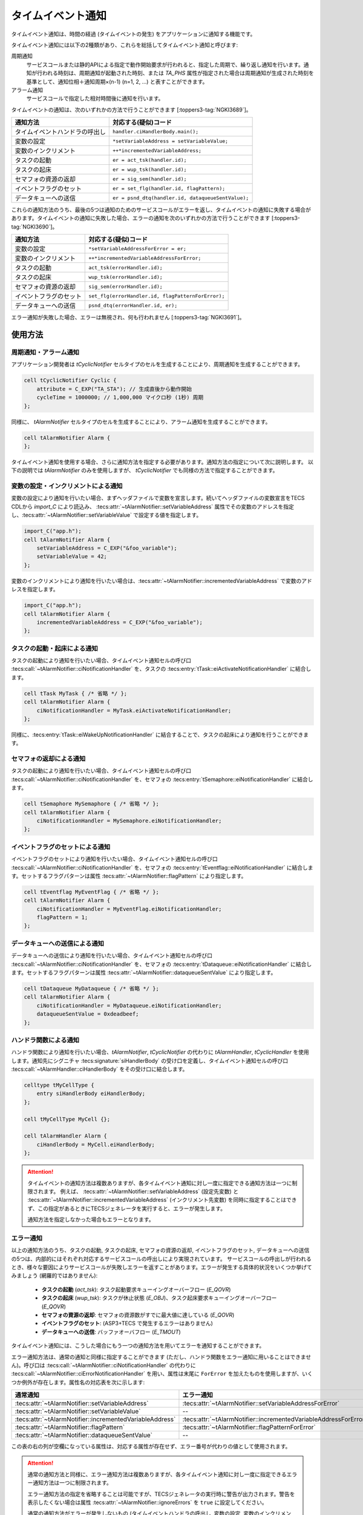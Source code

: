 
.. _asp3tecs-timeeventnotifier:

タイムイベント通知
==================

タイムイベント通知は、時間の経過 (タイムイベントの発生) をアプリケーションに通知する機能です。

タイムイベント通知には以下の2種類があり、これらを総括してタイムイベント通知と呼びます:

周期通知
    サービスコールまたは静的APIによる指定で動作開始要求が行われると、指定した周期で、繰り返し通知を行います。通知が行われる時刻は、周期通知が起動された時刻、または `TA_PHS` 属性が指定された場合は周期通知が生成された時刻を基準として、通知位相＋通知周期×(n-1) (n=1, 2, ...) と表すことができます。

アラーム通知
    サービスコールで指定した相対時間後に通知を行います。

タイムイベントの通知は、次のいずれかの方法で行うことができます [:toppers3-tag:`NGKI3689`]。

+--------------------------------+----------------------------------------------------+
|            通知方法            |                対応する(疑似)コード                |
+================================+====================================================+
| タイムイベントハンドラの呼出し | ``handler.ciHandlerBody.main();``                  |
+--------------------------------+----------------------------------------------------+
| 変数の設定                     | ``*setVariableAddress = setVariableValue;``        |
+--------------------------------+----------------------------------------------------+
| 変数のインクリメント           | ``++*incrementedVariableAddress;``                 |
+--------------------------------+----------------------------------------------------+
| タスクの起動                   | ``er = act_tsk(handler.id);``                      |
+--------------------------------+----------------------------------------------------+
| タスクの起床                   | ``er = wup_tsk(handler.id);``                      |
+--------------------------------+----------------------------------------------------+
| セマフォの資源の返却           | ``er = sig_sem(handler.id);``                      |
+--------------------------------+----------------------------------------------------+
| イベントフラグのセット         | ``er = set_flg(handler.id, flagPattern);``         |
+--------------------------------+----------------------------------------------------+
| データキューへの送信           | ``er = psnd_dtq(handler.id, dataqueueSentValue);`` |
+--------------------------------+----------------------------------------------------+

これらの通知方法のうち、最後の5つは通知のためのサービスコールがエラーを返し、タイムイベントの通知に失敗する場合があります。タイムイベントの通知に失敗した場合、エラーの通知を次のいずれかの方法で行うことができます [:toppers3-tag:`NGKI3690`]。

+------------------------+----------------------------------------------------+
|        通知方法        |                対応する(疑似)コード                |
+========================+====================================================+
| 変数の設定             | ``*setVariableAddressForError = er;``              |
+------------------------+----------------------------------------------------+
| 変数のインクリメント   | ``++*incrementedVariableAddressForError;``         |
+------------------------+----------------------------------------------------+
| タスクの起動           | ``act_tsk(errorHandler.id);``                      |
+------------------------+----------------------------------------------------+
| タスクの起床           | ``wup_tsk(errorHandler.id);``                      |
+------------------------+----------------------------------------------------+
| セマフォの資源の返却   | ``sig_sem(errorHandler.id);``                      |
+------------------------+----------------------------------------------------+
| イベントフラグのセット | ``set_flg(errorHandler.id, flagPatternForError);`` |
+------------------------+----------------------------------------------------+
| データキューへの送信   | ``psnd_dtq(errorHandler.id, er);``                 |
+------------------------+----------------------------------------------------+

エラー通知が失敗した場合、エラーは無視され、何も行われません [:toppers3-tag:`NGKI3691`]。

使用方法
--------

周期通知・アラーム通知
^^^^^^^^^^^^^^^^^^^^^^

アプリケーション開発者は `tCyclicNotifier` セルタイプのセルを生成することにより、周期通知を生成することができます。

.. code-block:: tecs-cdl

  cell tCyclicNotifier Cyclic {
      attribute = C_EXP("TA_STA"); // 生成直後から動作開始
      cycleTime = 1000000; // 1,000,000 マイクロ秒 (1秒) 周期
  };

同様に、 `tAlarmNotifier` セルタイプのセルを生成することにより、アラーム通知を生成することができます。

.. code-block:: tecs-cdl

  cell tAlarmNotifier Alarm {
  };

タイムイベント通知を使用する場合、さらに通知方法を指定する必要があります。通知方法の指定について次に説明します。
以下の説明では `tAlarmNotifier` のみを使用しますが、 `tCyclicNotifier` でも同様の方法で指定することができます。

変数の設定・インクリメントによる通知
^^^^^^^^^^^^^^^^^^^^^^^^^^^^^^^^^^^^

変数の設定により通知を行いたい場合、まずヘッダファイルで変数を宣言します。続いてヘッダファイルの変数宣言をTECS CDLから `import_C` により読込み、 :tecs:attr:`~tAlarmNotifier::setVariableAddress` 属性でその変数のアドレスを指定し、:tecs:attr:`~tAlarmNotifier::setVariableValue` で設定する値を指定します。

.. code-block:: c
  :caption: app.c

  #include "app.h"
  intptr_t foo_variable;

.. code-block:: c
  :caption: app.h

  extern intptr_t foo_variable;

.. code-block:: tecs-cdl

  import_C("app.h");
  cell tAlarmNotifier Alarm {
      setVariableAddress = C_EXP("&foo_variable");
      setVariableValue = 42;
  };

変数のインクリメントにより通知を行いたい場合は、:tecs:attr:`~tAlarmNotifier::incrementedVariableAddress` で変数のアドレスを指定します。

.. code-block:: tecs-cdl

  import_C("app.h");
  cell tAlarmNotifier Alarm {
      incrementedVariableAddress = C_EXP("&foo_variable");
  };

タスクの起動・起床による通知
^^^^^^^^^^^^^^^^^^^^^^^^^^^^^

タスクの起動により通知を行いたい場合、タイムイベント通知セルの呼び口 :tecs:call:`~tAlarmNotifier::ciNotificationHandler` を、タスクの :tecs:entry:`tTask::eiActivateNotificationHandler` に結合します。

.. code-block:: tecs-cdl

  cell tTask MyTask { /* 省略 */ };
  cell tAlarmNotifier Alarm {
      ciNotificationHandler = MyTask.eiActivateNotificationHandler;
  };

同様に、:tecs:entry:`tTask::eiWakeUpNotificationHandler` に結合することで、タスクの起床により通知を行うことができます。

セマフォの返却による通知
^^^^^^^^^^^^^^^^^^^^^^^

タスクの起動により通知を行いたい場合、タイムイベント通知セルの呼び口 :tecs:call:`~tAlarmNotifier::ciNotificationHandler` を、セマフォの :tecs:entry:`tSemaphore::eiNotificationHandler` に結合します。

.. code-block:: tecs-cdl

  cell tSemaphore MySemaphore { /* 省略 */ };
  cell tAlarmNotifier Alarm {
      ciNotificationHandler = MySemaphore.eiNotificationHandler;
  };

イベントフラグのセットによる通知
^^^^^^^^^^^^^^^^^^^^^^^

イベントフラグのセットにより通知を行いたい場合、タイムイベント通知セルの呼び口 :tecs:call:`~tAlarmNotifier::ciNotificationHandler` を、セマフォの :tecs:entry:`tEventflag::eiNotificationHandler` に結合します。セットするフラグパターンは属性 :tecs:attr:`~tAlarmNotifier::flagPattern` により指定します。

.. code-block:: tecs-cdl

  cell tEventflag MyEventFlag { /* 省略 */ };
  cell tAlarmNotifier Alarm {
      ciNotificationHandler = MyEventFlag.eiNotificationHandler;
      flagPattern = 1;
  };

データキューへの送信による通知
^^^^^^^^^^^^^^^^^^^^^^^

データキューへの送信により通知を行いたい場合、タイムイベント通知セルの呼び口 :tecs:call:`~tAlarmNotifier::ciNotificationHandler` を、セマフォの :tecs:entry:`tDataqueue::eiNotificationHandler` に結合します。セットするフラグパターンは属性 :tecs:attr:`~tAlarmNotifier::dataqueueSentValue` により指定します。

.. code-block:: tecs-cdl

  cell tDataqueue MyDataqueue { /* 省略 */ };
  cell tAlarmNotifier Alarm {
      ciNotificationHandler = MyDataqueue.eiNotificationHandler;
      dataqueueSentValue = 0xdeadbeef;
  };

ハンドラ関数による通知
^^^^^^^^^^^^^^^^^^^^^^^

ハンドラ関数により通知を行いたい場合、\ `tAlarmNotifier`, `tCyclicNotifier` の代わりに `tAlarmHandler`, `tCyclicHandler` を使用します。通知先にシグニチャ :tecs:signature:`siHandlerBody` の受け口を定義し、タイムイベント通知セルの呼び口 :tecs:call:`~tAlarmHandler::ciHandlerBody` をその受け口に結合します。

.. code-block:: c
  :caption: tMyCellType.c

  void eiHandlerBody_main(CELLIDX idx)
  {
      CELLCB  *p_cellcb = GET_CELLCB(idx);
      // ...
  }

.. code-block:: tecs-cdl

  celltype tMyCellType {
      entry siHandlerBody eiHandlerBody;
  };

  cell tMyCellType MyCell {};

  cell tAlarmHandler Alarm {
      ciHandlerBody = MyCell.eiHandlerBody;
  };

.. attention::

  タイムイベントの通知方法は複数ありますが、各タイムイベント通知に対し一度に指定できる通知方法は一つに制限されます。
  例えば、 :tecs:attr:`~tAlarmNotifier::setVariableAddress` (設定先変数) と :tecs:attr:`~tAlarmNotifier::incrementedVariableAddress` (インクリメント先変数) を同時に指定することはできず、この指定があるときにTECSジェネレータを実行すると、エラーが発生します。

  通知方法を指定しなかった場合もエラーとなります。

エラー通知
^^^^^^^^^^^

以上の通知方法のうち、タスクの起動, タスクの起床, セマフォの資源の返却, イベントフラグのセット, データキューへの送信の5つは、内部的にはそれぞれ対応するサービスコールの呼出しにより実現されています。
サービスコールの呼出しが行われるとき、様々な要因によりサービスコールが失敗しエラーを返すことがあります。エラーが発生する具体的状況をいくつか挙げてみましょう (網羅的ではありません):

 * **タスクの起動** (`act_tsk`): タスク起動要求キューイングオーバーフロー (`E_QOVR`)
 * **タスクの起床** (`wup_tsk`): タスクが休止状態 (`E_OBJ`)、タスク起床要求キューイングオーバーフロー (`E_QOVR`)
 * **セマフォの資源の返却**: セマフォの資源数がすでに最大値に達している (`E_QOVR`)
 * **イベントフラグのセット**: (ASP3+TECS で発生するエラーはありません)
 * **データキューへの送信**: バッファオーバフロー (`E_TMOUT`)

タイムイベント通知には、こうした場合にもう一つの通知方法を用いてエラーを通知することができます。

エラー通知方法は、通常の通知と同様に指定することができます (ただし、ハンドラ関数をエラー通知に用いることはできません)。呼び口は :tecs:call:`~tAlarmNotifier::ciNotificationHandler` の代わりに :tecs:call:`~tAlarmNotifier::ciErrorNotificationHandler` を用い、属性は末尾に ``ForError`` を加えたものを使用しますが、いくつか例外が存在します。属性名の対応表を次に示します:

+----------------------------------------------------------+------------------------------------------------------------------+
|                         通常通知                         |                            エラー通知                            |
+==========================================================+==================================================================+
| :tecs:attr:`~tAlarmNotifier::setVariableAddress`         | :tecs:attr:`~tAlarmNotifier::setVariableAddressForError`         |
+----------------------------------------------------------+------------------------------------------------------------------+
| :tecs:attr:`~tAlarmNotifier::setVariableValue`           | --                                                               |
+----------------------------------------------------------+------------------------------------------------------------------+
| :tecs:attr:`~tAlarmNotifier::incrementedVariableAddress` | :tecs:attr:`~tAlarmNotifier::incrementedVariableAddressForError` |
+----------------------------------------------------------+------------------------------------------------------------------+
| :tecs:attr:`~tAlarmNotifier::flagPattern`                | :tecs:attr:`~tAlarmNotifier::flagPatternForError`                |
+----------------------------------------------------------+------------------------------------------------------------------+
| :tecs:attr:`~tAlarmNotifier::dataqueueSentValue`         | --                                                               |
+----------------------------------------------------------+------------------------------------------------------------------+

この表の右の列が空欄になっている属性は、対応する属性が存在せず、エラー番号が代わりの値として使用されます。

.. attention::

  通常の通知方法と同様に、エラー通知方法は複数ありますが、各タイムイベント通知に対し一度に指定できるエラー通知方法は一つに制限されます。

  エラー通知方法の指定を省略することは可能ですが、TECSジェネレータの実行時に警告が出力されます。警告を表示したくない場合は属性 :tecs:attr:`~tAlarmNotifier::ignoreErrors` を ``true`` に設定してください。

  通常の通知方法がエラーが発生しないもの (タイムイベントハンドラの呼出し, 変数の設定, 変数のインクリメント) である場合、エラー通知方法を指定することはできず、指定した場合はエラーが発生します。

周期通知を制御する
^^^^^^^^^^^^^^^^^^^

.. todo::
    to be filled in

アラーム通知を制御する
^^^^^^^^^^^^^^^^^^^^^^^

.. todo::
    to be filled in

リファレンス
------------

セルタイプ
^^^^^^^^^^

.. tecs:celltype:: tAlarmNotifier

  アラーム通知の生成、制御及び状態の取得を行うコンポーネントです。

  本コンポーネントは `CRE_ALM` 静的API [:toppers3-tag:`NGKI2487`] によりアラーム通知の生成を行います。

  .. tecs:attr:: ID id

    アラーム通知のID番号の識別子 (詳しくは :ref:`asp3tecs-id` を参照) を `C_EXP` で囲んで指定します (省略可能)。

    指定しない場合、 ``ALMID_`` で始まる識別子が自動生成され、使用されます。

  .. tecs:attr:: ATR attribute

    アラーム通知属性を `C_EXP` で囲んで指定します (省略可能)。ASP3では指定できる属性はありません [:toppers3-tag:`NGKI3423`] ので、指定できる値は ``C_EXP("TA_NULL")`` のみです [:toppers3-tag:`NGKI3424`]。

  .. tecs:attr:: bool_t ignoreErrors

    通知方法としてエラーが発生する可能性があるもの (タスクの起動, タスクの起床, セマフォの資源の返却, イベントフラグのセット, データキューへの送信) を指定しているとき、エラー通知方法を指定しなかった場合、TECSジェネレータ実行時に警告を出力するかを指定します (省略可能)。

    デフォルト値は ``false`` (エラー通知方法が未指定の場合に警告を出力する) です。

  .. tecs:attr:: intptr_t *setVariableAddress
  .. tecs:attr:: intptr_t setVariableValue
  .. tecs:attr:: intptr_t *incrementedVariableAddress
  .. tecs:attr:: FLGPTN flagPattern
  .. tecs:attr:: intptr_t dataqueueSentValue
  .. tecs:attr:: intptr_t *setVariableAddressForError
  .. tecs:attr:: intptr_t *incrementedVariableAddressForError
  .. tecs:attr:: FLGPTN flagPatternForError
  .. tecs:call:: call siNotificationHandler ciNotificationHandler
  .. tecs:call:: call siNotificationHandler ciErrorNotificationHandler

  .. tecs:entry:: entry sAlarm eAlarm

    アラーム通知の制御及び状態の取得を行うための受け口です (タスクコンテキスト用)。

  .. tecs:entry:: entry siAlarm eiAlarm

    アラーム通知の制御を行うための受け口です (非タスクコンテキスト用)。

.. tecs:celltype:: tCyclicNotifier

  周期通知の生成、制御及び状態の取得を行うコンポーネントです。

  本コンポーネントは `CRE_CYC` 静的API [:toppers3-tag:`NGKI3727`] により周期通知の生成を行います。

  周期通知は、動作している状態と動作していない状態のいずれかをとり [:toppers3-tag:`NGKI2366`]、動作している状態にすることを動作開始、動作していない状態にすることを動作停止と呼びます。

  周期通知による通知は、基準時刻を基準として、 ``cyclePhase+cyclicTime*(n-1)`` (n=1, 2, ...) で表される時刻に行われます。基準時刻は属性 `TA_PHS` を指定した場合は周期通知の生成がされた時刻、指定されなかった場合は周期通知が最後に動作開始した時刻が用いられます [:toppers3-tag:`NGKI2365`]。

  .. tecs:attr:: ID id

    周期通知のID番号の識別子 (詳しくは :ref:`asp3tecs-id` を参照) を `C_EXP` で囲んで指定します (省略可能)。

    指定しない場合、 ``CYCID_`` で始まる識別子が自動生成され、使用されます。

  .. tecs:attr:: ATR attribute

    周期通知属性を `C_EXP` で囲んで指定します [:toppers3-tag:`NGKI2370`] (省略可能)。複数個指定する場合、ビット毎の論理和演算子を用いて ``C_EXP("TA_STA | TA_PHS")`` のようにして指定します。何も指定しない場合は指定を省略するか、 ``0`` を指定します。

    .. c:macro:: TA_STA

      周期通知の生成時に周期通知を動作開始します。

    .. c:macro:: TA_PHS

      周期通知を生成した時刻を基準時刻とします。

  .. tecs:attr:: RELTIM cycleTime

    周期通知の通知周期をマイクロ秒単位で指定します。

  .. tecs:attr:: RELTIM cyclePhase

    周期通知の通知位相をマイクロ秒単位で指定します (省略可能)。デフォルト値は ``0`` です。

  .. tecs:attr:: bool_t ignoreErrors

    通知方法としてエラーが発生する可能性があるもの (タスクの起動, タスクの起床, セマフォの資源の返却, イベントフラグのセット, データキューへの送信) を指定しているとき、エラー通知方法を指定しなかった場合、TECSジェネレータ実行時に警告を出力するかを指定します (省略可能)。

    デフォルト値は ``false`` (エラー通知方法が未指定の場合に警告を出力する) です。

  .. tecs:attr:: intptr_t *setVariableAddress
  .. tecs:attr:: intptr_t setVariableValue
  .. tecs:attr:: intptr_t *incrementedVariableAddress
  .. tecs:attr:: FLGPTN flagPattern
  .. tecs:attr:: intptr_t dataqueueSentValue
  .. tecs:attr:: intptr_t *setVariableAddressForError
  .. tecs:attr:: intptr_t *incrementedVariableAddressForError
  .. tecs:attr:: FLGPTN flagPatternForError
  .. tecs:call:: call siNotificationHandler ciNotificationHandler
  .. tecs:call:: call siNotificationHandler ciErrorNotificationHandler

  .. tecs:entry:: entry sCyclic eCyclic

    周期通知の制御及び状態の取得を行うための受け口です (タスクコンテキスト用)。

    非タスクコンテキスト用の受け口はありません。

.. tecs:celltype:: tTimeEventHandler

  タイムイベント通知セルで、通知方法「タイムイベントハンドラの呼出し」により通知を行いたい場合に使用するセルタイプです。

  .. tecs:entry:: entry siNotificationHandler eiNotificationHandler
  .. tecs:call:: call siHandlerBody ciHandlerBody

.. tecs:celltype:: tAlarmHandler

  アラーム通知の生成、制御及び状態の取得を行うコンポーネントです。このセルタイプはハンドラ関数により通知を行う場合に使用します。他の通知方法を使用したい場合、 `tAlarmNotification` を使用して下さい。

  本コンポーネントは `CRE_ALM` 静的API [:toppers3-tag:`NGKI2487`] によりアラーム通知の生成を行います。

  .. tecs:attr:: ID id

    アラーム通知のID番号の識別子 (詳しくは :ref:`asp3tecs-id` を参照) を `C_EXP` で囲んで指定します (省略可能)。

    指定しない場合、 ``ALMID_`` で始まる識別子が自動生成され、使用されます。

  .. tecs:attr:: ATR attribute

    アラーム通知属性を `C_EXP` で囲んで指定します (省略可能)。ASP3では指定できる属性はありません [:toppers3-tag:`NGKI3423`] ので、指定できる値は ``C_EXP("TA_NULL")`` のみです [:toppers3-tag:`NGKI3424`]。

  .. tecs:entry:: entry sAlarm eAlarm

    アラーム通知の制御及び状態の取得を行うための受け口です (タスクコンテキスト用)。

  .. tecs:entry:: entry siAlarm eiAlarm

    アラーム通知の制御を行うための受け口です (非タスクコンテキスト用)。

  .. tecs:call:: call siHandlerBody ciHandlerBody

.. tecs:celltype:: tCyclicHandler

  周期通知の生成、制御及び状態の取得を行うコンポーネントです。このセルタイプはハンドラ関数により通知を行う場合に使用します。他の通知方法を使用したい場合、 `tCyclicNotification` を使用して下さい。

  本コンポーネントは `CRE_CYC` 静的API [:toppers3-tag:`NGKI3727`] により周期通知の生成を行います。

  周期通知は、動作している状態と動作していない状態のいずれかをとり [:toppers3-tag:`NGKI2366`]、動作している状態にすることを動作開始、動作していない状態にすることを動作停止と呼びます。

  周期通知による通知は、基準時刻を基準として、 ``cyclePhase+cyclicTime*(n-1)`` (n=1, 2, ...) で表される時刻に行われます。基準時刻は属性 `TA_PHS` を指定した場合は周期通知の生成がされた時刻、指定されなかった場合は周期通知が最後に動作開始した時刻が用いられます [:toppers3-tag:`NGKI2365`]。

  .. tecs:attr:: ID id

    周期通知のID番号の識別子 (詳しくは :ref:`asp3tecs-id` を参照) を `C_EXP` で囲んで指定します (省略可能)。

    指定しない場合、 ``CYCID_`` で始まる識別子が自動生成され、使用されます。

  .. tecs:attr:: ATR attribute

    周期通知属性を `C_EXP` で囲んで指定します [:toppers3-tag:`NGKI2370`] (省略可能)。複数個指定する場合、ビット毎の論理和演算子を用いて ``C_EXP("TA_STA | TA_PHS")`` のようにして指定します。何も指定しない場合は指定を省略するか、 ``0`` を指定します。

    .. c:macro:: TA_STA

      周期通知の生成時に周期通知を動作開始します。

    .. c:macro:: TA_PHS

      周期通知を生成した時刻を基準時刻とします。

  .. tecs:attr:: RELTIM cycleTime

    周期通知の通知周期をマイクロ秒単位で指定します。

  .. tecs:attr:: RELTIM cyclePhase

    周期通知の通知位相をマイクロ秒単位で指定します (省略可能)。デフォルト値は ``0`` です。

  .. tecs:entry:: entry sCyclic eCyclic

    周期通知の制御及び状態の取得を行うための受け口です (タスクコンテキスト用)。

    非タスクコンテキスト用の受け口はありません。

  .. tecs:call:: call siHandlerBody ciHandlerBody

シグニチャ
^^^^^^^^^^

.. tecs:signature:: siHandlerBody

  タイムイベントハンドラの本体の呼出しに用いるシグニチャです。

  .. tecs:sigfunction:: void main(void)

    ハンドラの本体です。タイムイベントが発生した際に、カーネルによって呼び出されます。

.. tecs:signature:: sAlarm

  アラーム通知の制御、及び状態の取得を行うためのシグニチャです (タスクコンテキスト用)。

  .. tecs:sigfunction:: ER start([in] RELTIM alarmTime)
  .. tecs:sigfunction:: ER stop(void)
  .. tecs:sigfunction:: ER refer([out]T_RALM *pk_alarmStatus)

.. tecs:signature:: siAlarm

  アラーム通知の制御、及び状態の取得を行うためのシグニチャです (非タスクコンテキスト用)。

  .. tecs:sigfunction:: ER start([in] RELTIM alarmTime)
  .. tecs:sigfunction:: ER stop(void)

.. tecs:signature:: sCyclic

  周期通知の制御、及び状態の取得を行うためのシグニチャです (タスクコンテキスト用)。

  非タスクコンテキスト用のシグニチャはありません。

  .. tecs:sigfunction:: ER start(void)
  .. tecs:sigfunction:: ER stop(void)
  .. tecs:sigfunction:: ER refer([out]T_RCYC *pk_cyclicHandlerStatus)

実装の詳細
----------

.. todo::
    to be filled in
